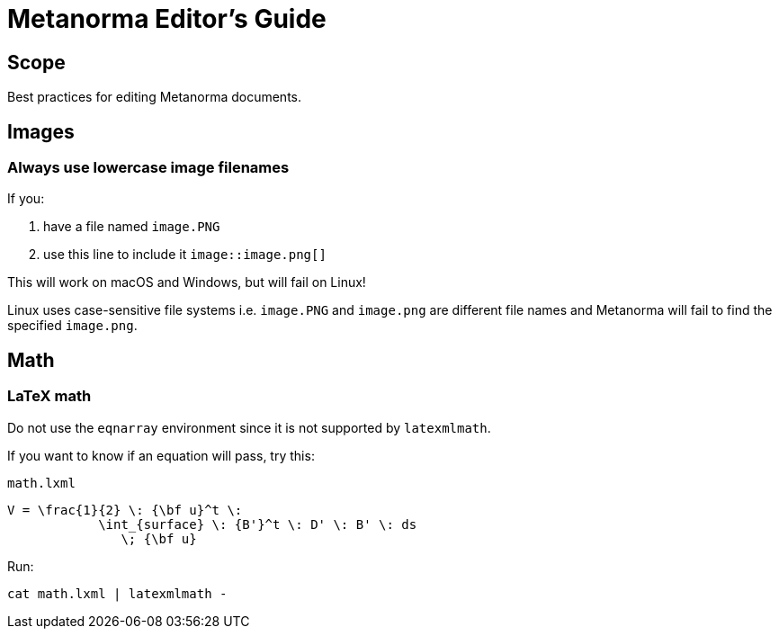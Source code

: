 = Metanorma Editor's Guide

== Scope

Best practices for editing Metanorma documents.


== Images

=== Always use lowercase image filenames

If you:

. have a file named `image.PNG`
. use this line to include it `image::image.png[]`

This will work on macOS and Windows, but will fail on Linux!

Linux uses case-sensitive file systems i.e. `image.PNG` and `image.png` are different file names
and Metanorma will fail to find the specified `image.png`.


== Math


=== LaTeX math

Do not use the `eqnarray` environment since it is not supported by `latexmlmath`.

If you want to know if an equation will pass, try this:

`math.lxml`
[source,latex]
----
V = \frac{1}{2} \: {\bf u}^t \:
            \int_{surface} \: {B'}^t \: D' \: B' \: ds
               \; {\bf u}
----

Run:

[source,sh]
----
cat math.lxml | latexmlmath -
----

